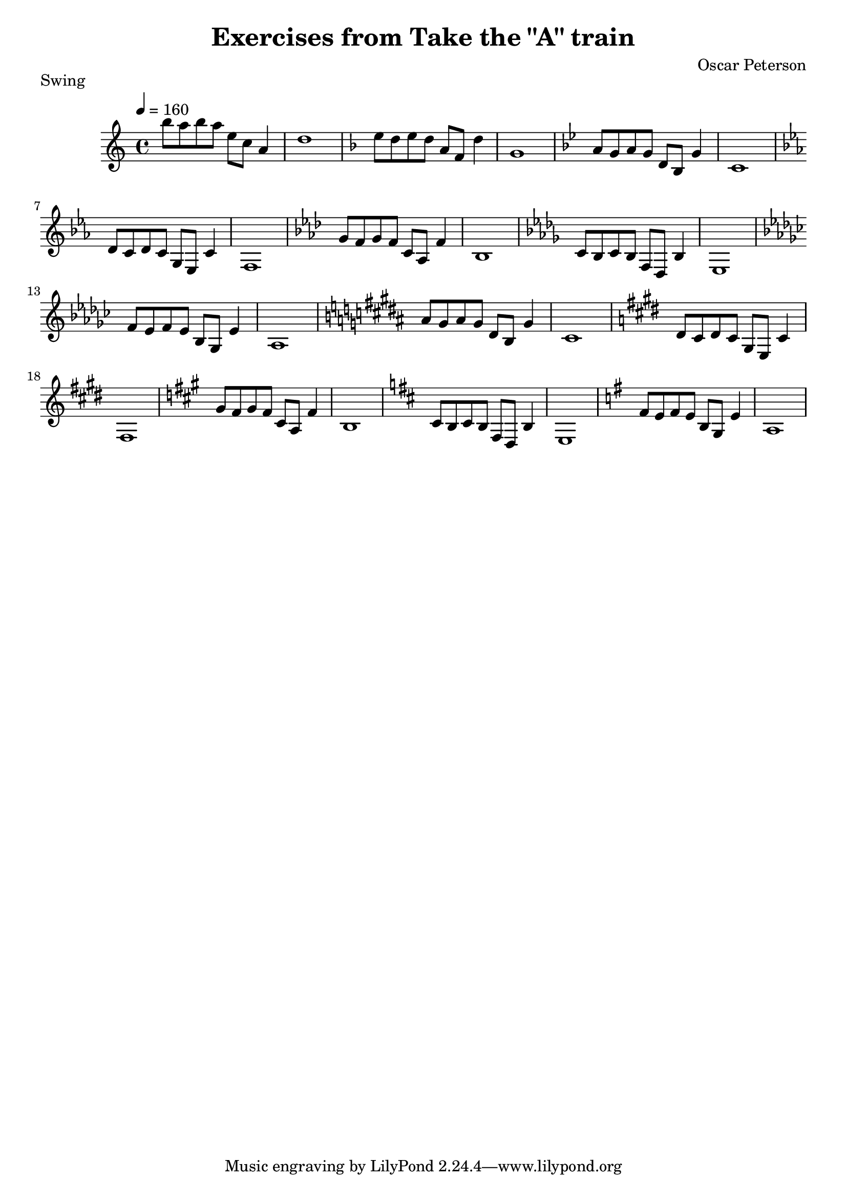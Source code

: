 \version "2.18.2"
\header {
  title = "Exercises from Take the \"A\" train"
  composer = "Oscar Peterson"
  piece = "Swing"
}

phrase_un = { 
  \key c \major
  b8 a b a e c a4 |                                                                                                                 
  d1
}


upper = \relative c''' {
  \tempo 4 = 160
  \clef treble
  \time 4/4

  \phrase_un
  \transpose c f' { \phrase_un }
  \transpose c bes { \phrase_un }
  \transpose c ees { \phrase_un }
  \transpose c aes { \phrase_un }
  \transpose c des { \phrase_un }
  \transpose c ges { \phrase_un }
  \transpose c b { \phrase_un }
  \transpose c e { \phrase_un }
  \transpose c a { \phrase_un }
  \transpose c d { \phrase_un }
  \transpose c g { \phrase_un }
}


\score {
    \new Staff {
      \upper
    }
  \layout { }
  \midi { }
}
